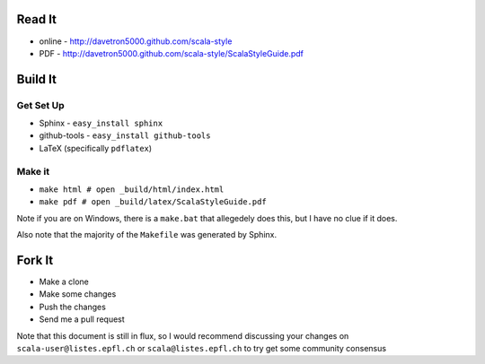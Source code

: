 Read It
=======

* online - http://davetron5000.github.com/scala-style
* PDF - http://davetron5000.github.com/scala-style/ScalaStyleGuide.pdf
 
Build It
========

Get Set Up
----------

* Sphinx - ``easy_install sphinx``
* github-tools - ``easy_install github-tools``
* LaTeX (specifically ``pdflatex``)

Make it
-------

* ``make html # open _build/html/index.html``
* ``make pdf # open _build/latex/ScalaStyleGuide.pdf``

Note if you are on Windows, there is a ``make.bat`` that allegedely does this, but I have no clue if it does.

Also note that the majority of the ``Makefile`` was generated by Sphinx.

Fork It
=======

* Make a clone
* Make some changes
* Push the changes
* Send me a pull request

Note that this document is still in flux, so I would recommend discussing your changes on 
``scala-user@listes.epfl.ch``  or ``scala@listes.epfl.ch`` to try get some community consensus
